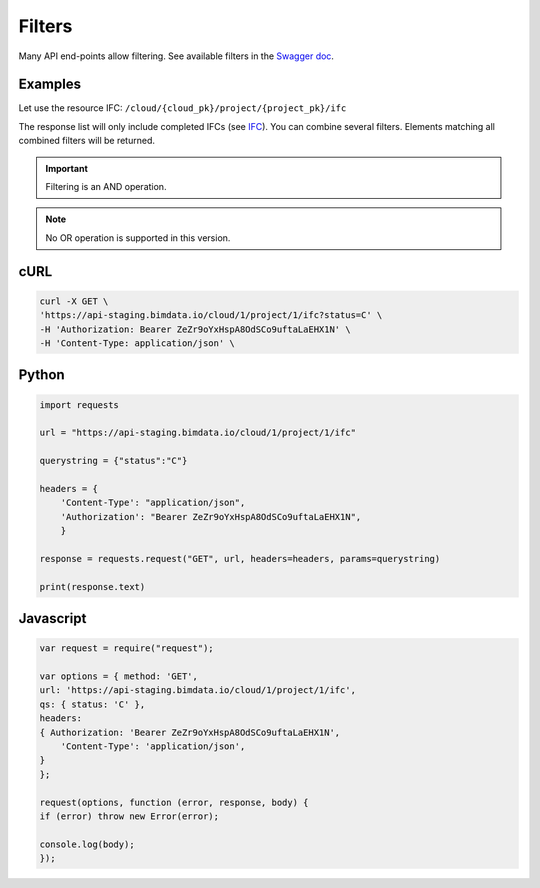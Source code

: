 .. index::
   single: filters
   module: topics


=========
Filters
=========

Many API end-points allow filtering.
See available filters in the `Swagger doc`_.

Examples
=========

Let use the resource IFC: ``/cloud/{cloud_pk}/project/{project_pk}/ifc``

The response list will only include completed IFCs (see `IFC`_).
You can combine several filters. Elements matching all combined filters will be returned. 


.. IMPORTANT::
    Filtering is an AND operation.


.. note::

    No OR operation is supported in this version.


cURL
=========

.. code-block:: bash

    curl -X GET \
    'https://api-staging.bimdata.io/cloud/1/project/1/ifc?status=C' \
    -H 'Authorization: Bearer ZeZr9oYxHspA8OdSCo9uftaLaEHX1N' \
    -H 'Content-Type: application/json' \

Python
=========

.. code-block:: python

    import requests

    url = "https://api-staging.bimdata.io/cloud/1/project/1/ifc"

    querystring = {"status":"C"}

    headers = {
        'Content-Type': "application/json",
        'Authorization': "Bearer ZeZr9oYxHspA8OdSCo9uftaLaEHX1N",
        }

    response = requests.request("GET", url, headers=headers, params=querystring)

    print(response.text)


Javascript
===========

.. code-block:: javascript

    var request = require("request");

    var options = { method: 'GET',
    url: 'https://api-staging.bimdata.io/cloud/1/project/1/ifc',
    qs: { status: 'C' },
    headers:
    { Authorization: 'Bearer ZeZr9oYxHspA8OdSCo9uftaLaEHX1N',
        'Content-Type': 'application/json',
    }
    };

    request(options, function (error, response, body) {
    if (error) throw new Error(error);

    console.log(body);
    });






.. _Swagger doc: https://api-beta.bimdata.io/doc
.. _IFC: concepts/ifc.html